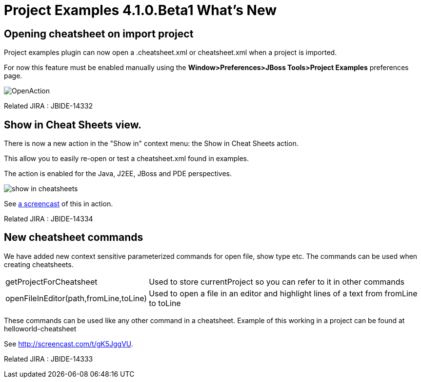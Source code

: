= Project Examples 4.1.0.Beta1 What's New
:page-layout: whatsnew
:page-component_id: examples
:page-component_version: 4.1.0.Beta1
:page-product_id: jbt_core 
:page-product_version: 4.1.0.Beta1

== Opening cheatsheet on import project 	

Project examples plugin can now open a .cheatsheet.xml or cheatsheet.xml when a project is imported.

For now this feature must be enabled manually using the *Window>Preferences>JBoss Tools>Project Examples* preferences page.

image::images/OpenAction.png[]

Related JIRA : JBIDE-14332

== Show in Cheat Sheets view. 	

There is now a new action in the "Show in" context menu: the Show in Cheat Sheets action.

This allow you to easily re-open or test a cheatsheet.xml found in examples.

The action is enabled for the Java, J2EE, JBoss and PDE perspectives.

image:./images/show_in_cheatsheets.png[]

See http://screencast.com/t/gK5JggVU[a screencast] of this in action.

Related JIRA : JBIDE-14334

== New cheatsheet commands 	

We have added new context sensitive parameterized commands for open file, show type etc. The commands can be used when creating cheatsheets.

[cols="1,2"]
|===

|getProjectForCheatsheet
|Used to store currentProject so you can refer to it in other commands

|openFileInEditor(path,fromLine,toLine)
|Used to open a file in an editor and highlight lines of a text from fromLine to toLine

|===

These commands can be used like any other command in a cheatsheet. Example of this working in a project can be found at helloworld-cheatsheet

See http://screencast.com/t/gK5JggVU.

Related JIRA : JBIDE-14333
